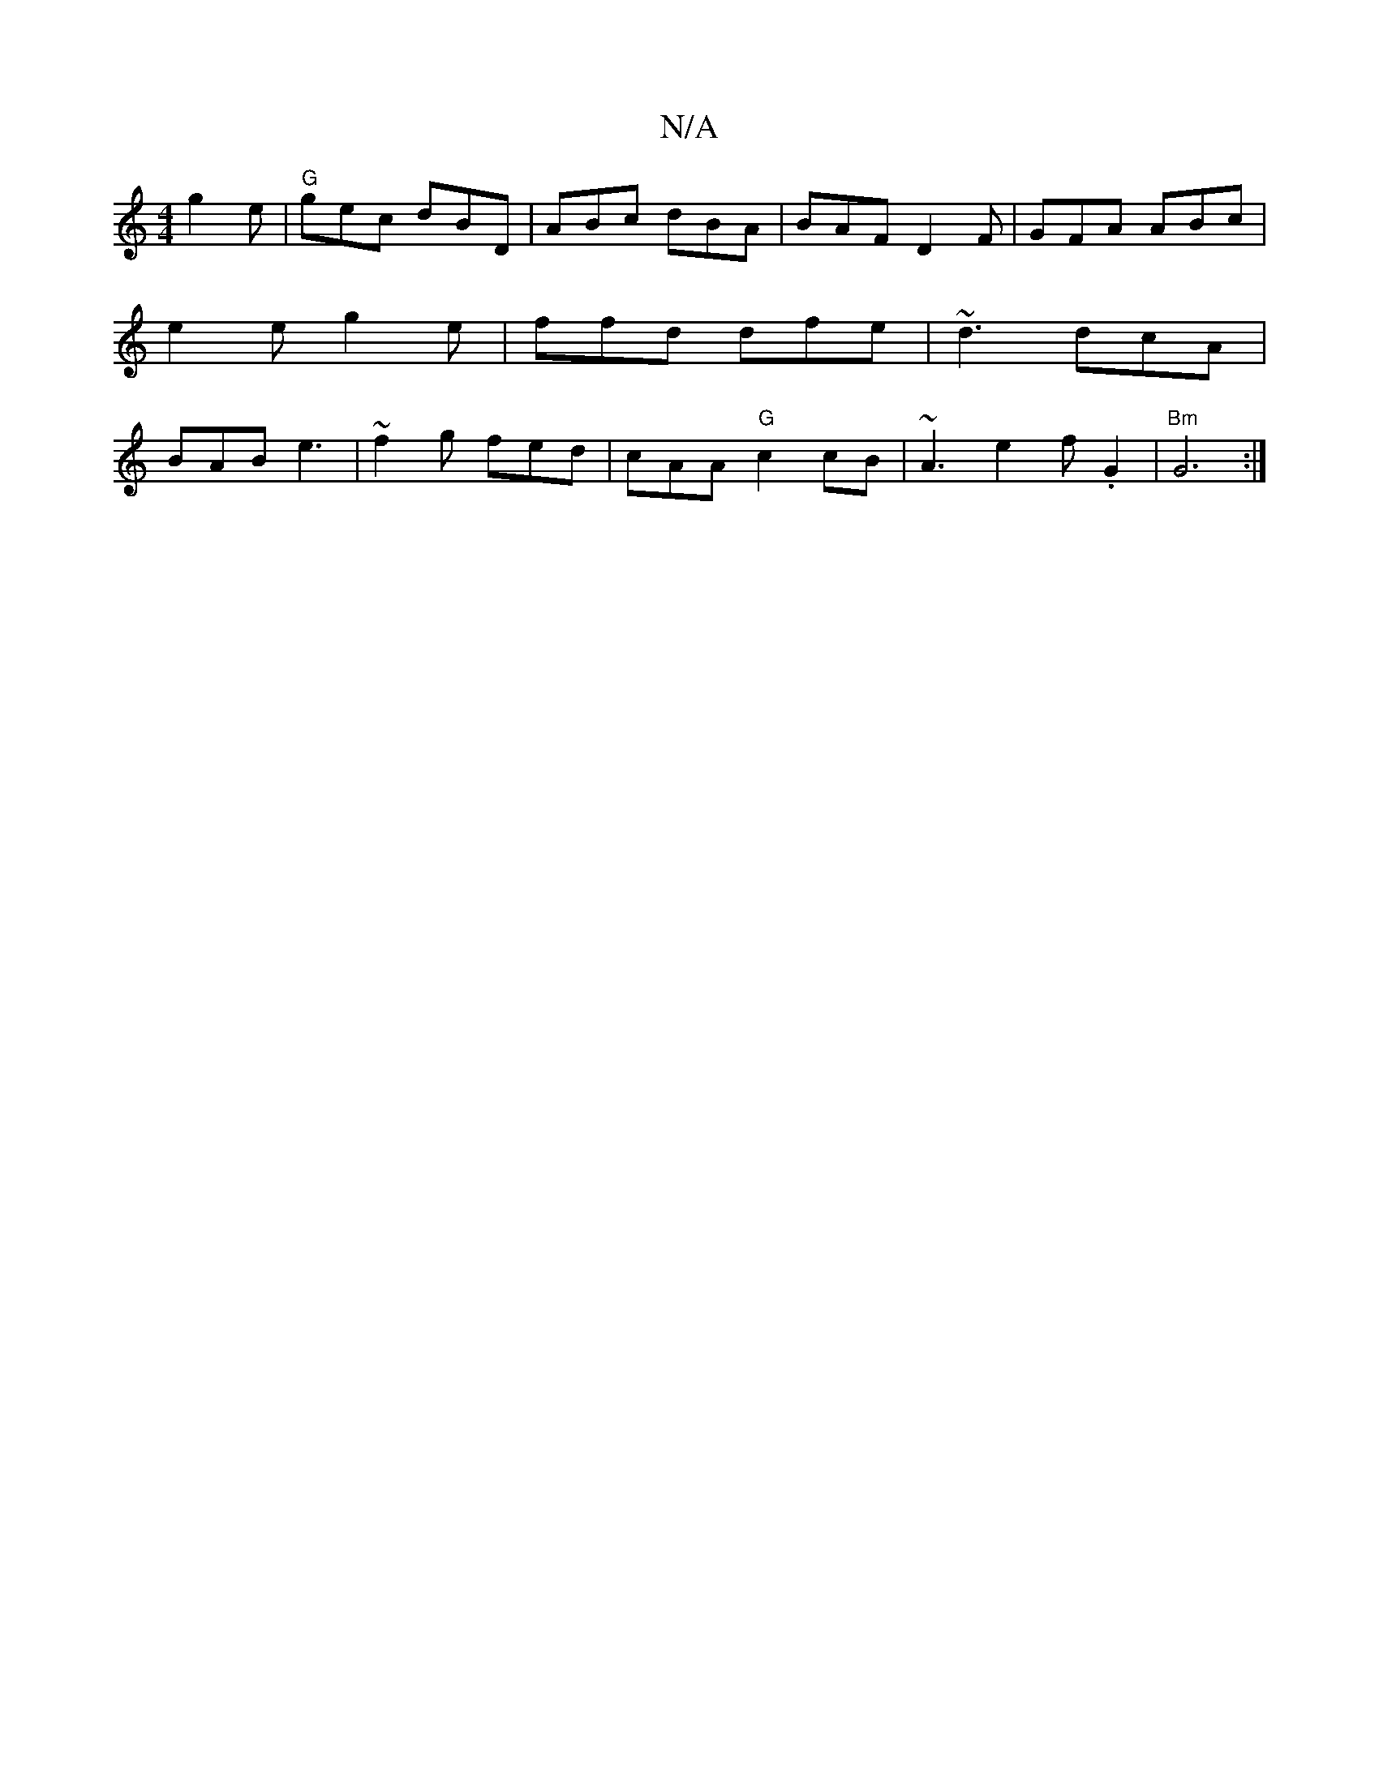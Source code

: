 X:1
T:N/A
M:4/4
R:N/A
K:Cmajor
g2e|"G" gec dBD |ABc dBA|BAF D2 F|GFA ABc|e2 e g2 e|ffd dfe|~d3 dcA|BAB e3|~f2g fed|cAA "G"c2 cB|~A3 e2f .G2 | "Bm"G6 :|

AG Ac BA|F~F3 AGFD | EBAc dB B2 |
d2 dd edBc||
|:cAcA BcAc:|2 fge A3 | edc e2A